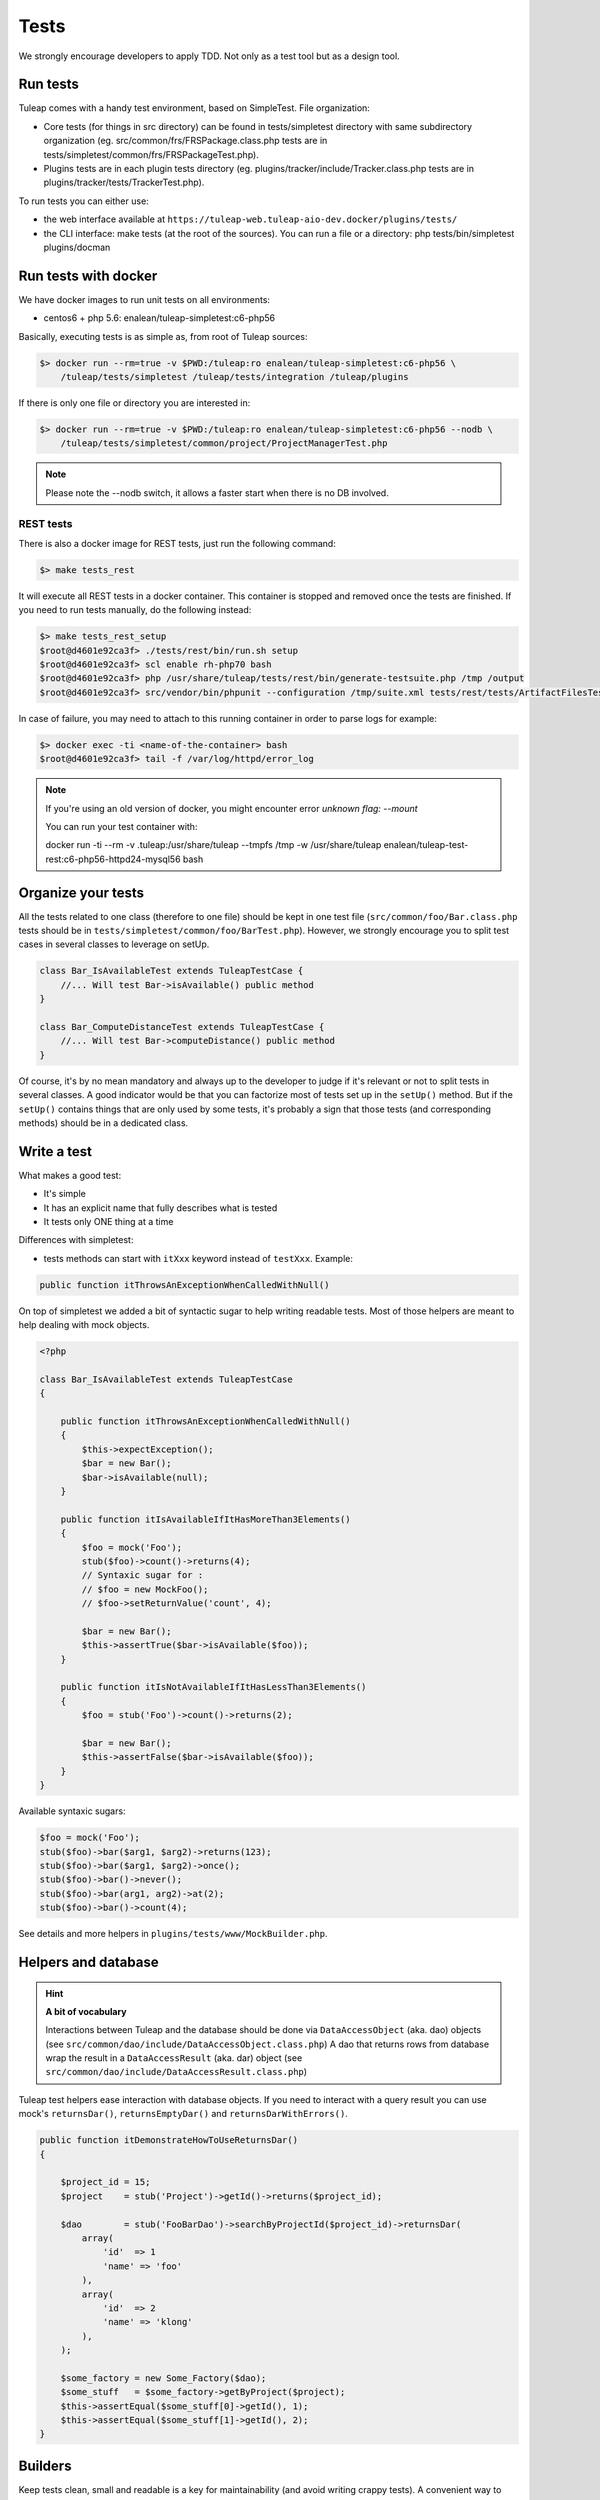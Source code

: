 Tests
-----

We strongly encourage developers to apply TDD. Not only as a test tool but as a design tool.

Run tests
`````````

Tuleap comes with a handy test environment, based on SimpleTest. File organization:

- Core tests (for things in src directory) can be found in tests/simpletest directory with same subdirectory organization (eg. src/common/frs/FRSPackage.class.php tests are in tests/simpletest/common/frs/FRSPackageTest.php).
- Plugins tests are in each plugin tests directory (eg. plugins/tracker/include/Tracker.class.php tests are in plugins/tracker/tests/TrackerTest.php).

To run tests you can either use:

- the web interface available at ``https://tuleap-web.tuleap-aio-dev.docker/plugins/tests/``
- the CLI interface: make tests (at the root of the sources). You can run a file or a directory: php tests/bin/simpletest plugins/docman

Run tests with docker
`````````````````````

We have docker images to run unit tests on all environments:

* centos6 + php 5.6: enalean/tuleap-simpletest:c6-php56

Basically, executing tests is as simple as, from root of Tuleap sources:

.. code-block:: bash

    $> docker run --rm=true -v $PWD:/tuleap:ro enalean/tuleap-simpletest:c6-php56 \
        /tuleap/tests/simpletest /tuleap/tests/integration /tuleap/plugins

If there is only one file or directory you are interested in:

.. code-block:: bash

    $> docker run --rm=true -v $PWD:/tuleap:ro enalean/tuleap-simpletest:c6-php56 --nodb \
        /tuleap/tests/simpletest/common/project/ProjectManagerTest.php

.. note::

  Please note the --nodb switch, it allows a faster start when there is no DB involved.



REST tests
""""""""""

There is also a docker image for REST tests, just run the following command:

.. code-block:: bash

   $> make tests_rest

It will execute all REST tests in a docker container. This container is stopped and removed once the tests are finished. If you need to run tests manually, do the following instead:

.. code-block:: bash

   $> make tests_rest_setup
   $root@d4601e92ca3f> ./tests/rest/bin/run.sh setup
   $root@d4601e92ca3f> scl enable rh-php70 bash
   $root@d4601e92ca3f> php /usr/share/tuleap/tests/rest/bin/generate-testsuite.php /tmp /output
   $root@d4601e92ca3f> src/vendor/bin/phpunit --configuration /tmp/suite.xml tests/rest/tests/ArtifactFilesTest.php

In case of failure, you may need to attach to this running container in order to parse logs for example:

.. code-block:: bash

   $> docker exec -ti <name-of-the-container> bash
   $root@d4601e92ca3f> tail -f /var/log/httpd/error_log


.. note::

  If you're using an old version of docker, you might encounter error `unknown flag: --mount`

  You can run your test container with:

  docker run -ti --rm -v .tuleap:/usr/share/tuleap --tmpfs /tmp -w /usr/share/tuleap enalean/tuleap-test-rest:c6-php56-httpd24-mysql56 bash


Organize your tests
```````````````````

All the tests related to one class (therefore to one file) should be kept in one
test file (``src/common/foo/Bar.class.php`` tests should be in
``tests/simpletest/common/foo/BarTest.php``). However, we strongly encourage you
to split test cases in several classes to leverage on setUp.

.. code-block:: php

    class Bar_IsAvailableTest extends TuleapTestCase {
        //... Will test Bar->isAvailable() public method
    }

    class Bar_ComputeDistanceTest extends TuleapTestCase {
        //... Will test Bar->computeDistance() public method
    }

Of course, it's by no mean mandatory and always up to the developer to judge
if it's relevant or not to split tests in several classes. A good indicator
would be that you can factorize most of tests set up in the ``setUp()`` method.
But if the ``setUp()`` contains things that are only used by some tests,
it's probably a sign that those tests (and corresponding methods) should
be in a dedicated class.

Write a test
````````````

What makes a good test:

- It's simple
- It has an explicit name that fully describes what is tested
- It tests only ONE thing at a time

Differences with simpletest:

- tests methods can start with ``itXxx`` keyword instead of ``testXxx``. Example:

.. code-block:: php

   public function itThrowsAnExceptionWhenCalledWithNull()

On top of simpletest we added a bit of syntactic sugar to help writing readable tests.
Most of those helpers are meant to help dealing with mock objects.

.. code-block:: php

    <?php

    class Bar_IsAvailableTest extends TuleapTestCase
    {

        public function itThrowsAnExceptionWhenCalledWithNull()
        {
            $this->expectException();
            $bar = new Bar();
            $bar->isAvailable(null);
        }

        public function itIsAvailableIfItHasMoreThan3Elements()
        {
            $foo = mock('Foo');
            stub($foo)->count()->returns(4);
            // Syntaxic sugar for :
            // $foo = new MockFoo();
            // $foo->setReturnValue('count', 4);

            $bar = new Bar();
            $this->assertTrue($bar->isAvailable($foo));
        }

        public function itIsNotAvailableIfItHasLessThan3Elements()
        {
            $foo = stub('Foo')->count()->returns(2);

            $bar = new Bar();
            $this->assertFalse($bar->isAvailable($foo));
        }
    }

Available syntaxic sugars:

.. code-block:: php

    $foo = mock('Foo');
    stub($foo)->bar($arg1, $arg2)->returns(123);
    stub($foo)->bar($arg1, $arg2)->once();
    stub($foo)->bar()->never();
    stub($foo)->bar(arg1, arg2)->at(2);
    stub($foo)->bar()->count(4);


See details and more helpers in ``plugins/tests/www/MockBuilder.php``.

Helpers and database
````````````````````

.. hint:: **A bit of vocabulary**

    Interactions between Tuleap and the database should be done via ``DataAccessObject``
    (aka. dao) objects (see ``src/common/dao/include/DataAccessObject.class.php``)
    A dao that returns rows from database wrap the result in a ``DataAccessResult``
    (aka. dar) object (see ``src/common/dao/include/DataAccessResult.class.php``)

Tuleap test helpers ease interaction with database objects. If you need to interact
with a query result you can use mock's ``returnsDar()``, ``returnsEmptyDar()``
and ``returnsDarWithErrors()``.

.. code-block:: php

        public function itDemonstrateHowToUseReturnsDar()
        {

            $project_id = 15;
            $project    = stub('Project')->getId()->returns($project_id);

            $dao        = stub('FooBarDao')->searchByProjectId($project_id)->returnsDar(
                array(
                    'id'  => 1
                    'name' => 'foo'
                ),
                array(
                    'id'  => 2
                    'name' => 'klong'
                ),
            );

            $some_factory = new Some_Factory($dao);
            $some_stuff   = $some_factory->getByProject($project);
            $this->assertEqual($some_stuff[0]->getId(), 1);
            $this->assertEqual($some_stuff[1]->getId(), 2);
        }

Builders
````````

Keep tests clean, small and readable is a key for maintainability (and avoid writing crappy tests).
A convenient way to simplify tests is to use Builder Pattern to wrap build of complex objects.

Note: this is not an alternative to partial mocks and should be used only on "Data" objects (logic
less, transport objects). It's not a good idea to create a builder for a factory or a manager.

At time of writing, there are 2 builders in Core aUser.php and aRequest.php:

.. code-block:: php

    public function itDemonstrateHowToUseUserAndRequest()
    {

        $current_user = aUser()->withId(12)->withUserName('John Doe')->build();
        $new_user     = aUser()->withId(655957)->withUserName('Usain Bolt')->build();

        $request = aRequest()
            ->withUser($current_user)
            ->withParam('func', 'add_user')
            ->withParam('user_id', 655957)
            ->build();

        $some_manager = new Some_Manager($request);
        $some_manager->createAllNewUsers();
    }

There are plenty of builders in plugins/tracker/tests/builders and you are strongly encouraged to add new one when relevant.

Integration tests for REST API of plugins
`````````````````````````````````````````

If your new plugin provides some new REST routes, you should implement new integration tests. These tests must be put in the tests/rest/ directory of your plugin.

If you want more details about integration tests for REST, go have a look at tuleap/tests/rest/README.md.
